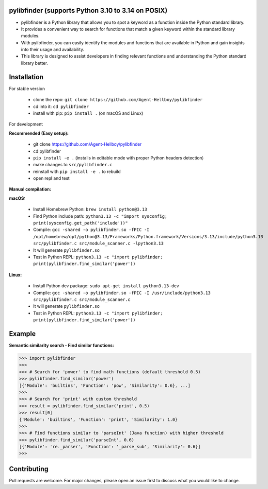 pylibfinder (supports Python 3.10 to 3.14 on POSIX)
====================================================

- pylibfinder is a Python library that allows you to spot a keyword as a function inside the Python standard library.
- It provides a convenient way to search for functions that match a given keyword within the standard library modules.
- With pylibfinder, you can easily identify the modules and functions that are available in Python and gain insights  into their usage and availability.
- This library is designed to assist developers in finding relevant functions and understanding the   Python standard library better.


.. image:: https://img.shields.io/pypi/v/pylibfinder
   :target: https://pypi.python.org/pypi/pylibfinder/

.. image:: https://github.com/Agent-Hellboy/pylibfinder/actions/workflows/test.yml/badge.svg
    :alt: CI Tests
    :target: https://github.com/Agent-Hellboy/pylibfinder/actions/workflows/test.yml

.. image:: https://img.shields.io/pypi/pyversions/pylibfinder.svg
   :target: https://pypi.python.org/pypi/pylibfinder/

.. image:: https://img.shields.io/pypi/wheel/pylibfinder.svg
   :target: https://pypi.python.org/pypi/pylibfinder/

.. image:: https://img.shields.io/badge/C%20Extension-yes-brightgreen.svg
   :target: https://github.com/Agent-Hellboy/pylibfinder

.. image:: https://img.shields.io/badge/platform-macOS-blue.svg
   :target: https://github.com/Agent-Hellboy/pylibfinder

.. image:: https://img.shields.io/badge/platform-Linux-blue.svg
   :target: https://github.com/Agent-Hellboy/pylibfinder

.. image:: https://img.shields.io/badge/License-MIT-blue.svg
   :target: https://github.com/Agent-Hellboy/pylibfinder/blob/main/LICENSE

.. image:: https://pepy.tech/badge/pylibfinder
   :target: https://pepy.tech/project/pylibfinder



Installation
============


For stable version

        - clone the repo: ``git clone https://github.com/Agent-Hellboy/pylibfinder``
        - cd into it: ``cd pylibfinder``
        - install with pip: ``pip install .`` (on macOS and Linux)

For development

**Recommended (Easy setup):**

        - git clone https://github.com/Agent-Hellboy/pylibfinder
        - cd pylibfinder
        - ``pip install -e .`` (installs in editable mode with proper Python headers detection)
        - make changes to ``src/pylibfinder.c``
        - reinstall with ``pip install -e .`` to rebuild
        - open repl and test

**Manual compilation:**

**macOS:**

        - Install Homebrew Python: ``brew install python@3.13``
        - Find Python include path: ``python3.13 -c "import sysconfig; print(sysconfig.get_path('include'))"``
        - Compile: ``gcc -shared -o pylibfinder.so -fPIC -I /opt/homebrew/opt/python@3.13/Frameworks/Python.framework/Versions/3.13/include/python3.13 src/pylibfinder.c src/module_scanner.c -lpython3.13``
        - It will generate ``pylibfinder.so``
        - Test in Python REPL: ``python3.13 -c "import pylibfinder; print(pylibfinder.find_similar('power'))``

**Linux:**

        - Install Python dev package: ``sudo apt-get install python3.13-dev``
        - Compile: ``gcc -shared -o pylibfinder.so -fPIC -I /usr/include/python3.13 src/pylibfinder.c src/module_scanner.c``
        - It will generate ``pylibfinder.so``
        - Test in Python REPL: ``python3.13 -c "import pylibfinder; print(pylibfinder.find_similar('power'))``


Example
=======

**Semantic similarity search - Find similar functions:**

.. code:: py

      >>> import pylibfinder
      >>>
      >>> # Search for 'power' to find math functions (default threshold 0.5)
      >>> pylibfinder.find_similar('power')
      [{'Module': 'builtins', 'Function': 'pow', 'Similarity': 0.6}, ...]
      >>>
      >>> # Search for 'print' with custom threshold
      >>> result = pylibfinder.find_similar('print', 0.5)
      >>> result[0]
      {'Module': 'builtins', 'Function': 'print', 'Similarity': 1.0}
      >>>
      >>> # Find functions similar to 'parseInt' (Java function) with higher threshold
      >>> pylibfinder.find_similar('parseInt', 0.6)
      [{'Module': 're._parser', 'Function': '_parse_sub', 'Similarity': 0.6}]
      >>>



Contributing
============

Pull requests are welcome. For major changes, please open an issue first
to discuss what you would like to change.
